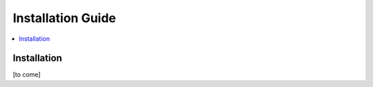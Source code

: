 .. This work is licensed under a Creative Commons Attribution 4.0 International License.
.. SPDX-License-Identifier: CC-BY-4.0
.. Copyright (C) 2021 China Mobile Technology (USA) Inc. Intellectual Property


Installation Guide
==================

.. contents::
   :depth: 3
   :local:

Installation
------------

[to come]
